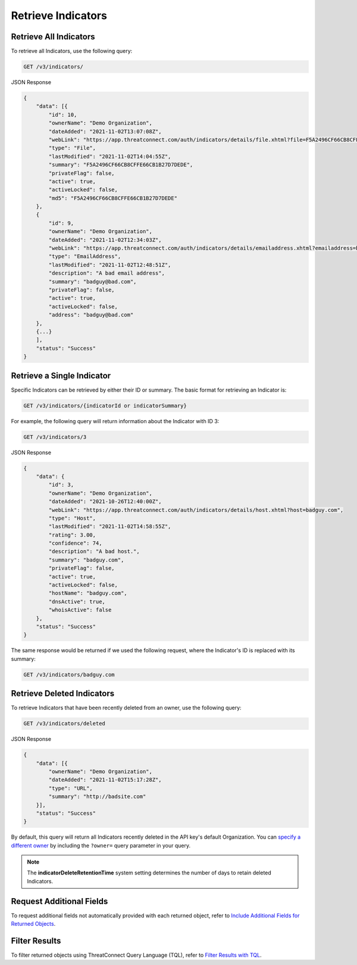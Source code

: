 Retrieve Indicators
-------------------

Retrieve All Indicators
^^^^^^^^^^^^^^^^^^^^^^^

To retrieve all Indicators, use the following query:

.. code::

    GET /v3/indicators/

JSON Response

.. code:: json

    {
        "data": [{
            "id": 10,
            "ownerName": "Demo Organization",
            "dateAdded": "2021-11-02T13:07:08Z",
            "webLink": "https://app.threatconnect.com/auth/indicators/details/file.xhtml?file=F5A2496CF66CB8CFFE66CB1B27D7DEDE",
            "type": "File",
            "lastModified": "2021-11-02T14:04:55Z",
            "summary": "F5A2496CF66CB8CFFE66CB1B27D7DEDE",
            "privateFlag": false,
            "active": true,
            "activeLocked": false,
            "md5": "F5A2496CF66CB8CFFE66CB1B27D7DEDE"
        }, 
        {
            "id": 9,
            "ownerName": "Demo Organization",
            "dateAdded": "2021-11-02T12:34:03Z",
            "webLink": "https://app.threatconnect.com/auth/indicators/details/emailaddress.xhtml?emailaddress=badguy%40bad.com",
            "type": "EmailAddress",
            "lastModified": "2021-11-02T12:48:51Z",
            "description": "A bad email address",
            "summary": "badguy@bad.com",
            "privateFlag": false,
            "active": true,
            "activeLocked": false,
            "address": "badguy@bad.com"
        },
        {...}
        ], 
        "status": "Success"
    }


Retrieve a Single Indicator
^^^^^^^^^^^^^^^^^^^^^^^^^^^

Specific Indicators can be retrieved by either their ID or summary. The basic format for retrieving an Indicator is:

.. code::

    GET /v3/indicators/{indicatorId or indicatorSummary}

For example, the following query will return information about the Indicator with ID 3:

.. code::

    GET /v3/indicators/3

JSON Response

.. code:: json

    {
        "data": {
            "id": 3,
            "ownerName": "Demo Organization",
            "dateAdded": "2021-10-26T12:40:00Z",
            "webLink": "https://app.threatconnect.com/auth/indicators/details/host.xhtml?host=badguy.com",
            "type": "Host",
            "lastModified": "2021-11-02T14:58:55Z",
            "rating": 3.00,
            "confidence": 74,
            "description": "A bad host.",
            "summary": "badguy.com",
            "privateFlag": false,
            "active": true,
            "activeLocked": false,
            "hostName": "badguy.com",
            "dnsActive": true,
            "whoisActive": false
        },
        "status": "Success"
    }

The same response would be returned if we used the following request, where the Indicator's ID is replaced with its summary:

.. code::

    GET /v3/indicators/badguy.com

Retrieve Deleted Indicators
^^^^^^^^^^^^^^^^^^^^^^^^^^^

To retrieve Indicators that have been recently deleted from an owner, use the following query:

.. code::

    GET /v3/indicators/deleted

JSON Response

.. code:: json

    {
        "data": [{
            "ownerName": "Demo Organization",
            "dateAdded": "2021-11-02T15:17:28Z",
            "type": "URL",
            "summary": "http://badsite.com"
        }],
        "status": "Success"
    }

By default, this query will return all Indicators recently deleted in the API key's default Organization. You can `specify a different owner <https://docs.threatconnect.com/en/latest/rest_api/v3/specify_owner.html>`_ by including the ``?owner=`` query parameter in your query.

.. note::
    The **indicatorDeleteRetentionTime** system setting determines the number of days to retain deleted Indicators.

Request Additional Fields
^^^^^^^^^^^^^^^^^^^^^^^^^

To request additional fields not automatically provided with each returned object, refer to `Include Additional Fields for Returned Objects <https://docs.threatconnect.com/en/latest/rest_api/v3/additional_fields.html>`_.

Filter Results
^^^^^^^^^^^^^^

To filter returned objects using ThreatConnect Query Language (TQL), refer to `Filter Results with TQL <https://docs.threatconnect.com/en/latest/rest_api/v3/filter_results.html>`_.
